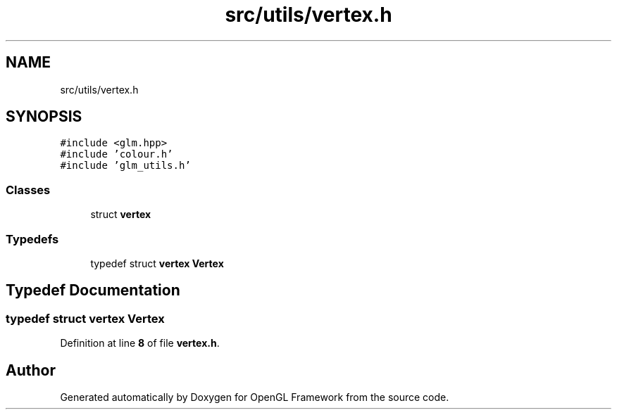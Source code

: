 .TH "src/utils/vertex.h" 3 "Sun Apr 9 2023" "OpenGL Framework" \" -*- nroff -*-
.ad l
.nh
.SH NAME
src/utils/vertex.h
.SH SYNOPSIS
.br
.PP
\fC#include <glm\&.hpp>\fP
.br
\fC#include 'colour\&.h'\fP
.br
\fC#include 'glm_utils\&.h'\fP
.br

.SS "Classes"

.in +1c
.ti -1c
.RI "struct \fBvertex\fP"
.br
.in -1c
.SS "Typedefs"

.in +1c
.ti -1c
.RI "typedef struct \fBvertex\fP \fBVertex\fP"
.br
.in -1c
.SH "Typedef Documentation"
.PP 
.SS "typedef struct \fBvertex\fP \fBVertex\fP"

.PP
Definition at line \fB8\fP of file \fBvertex\&.h\fP\&.
.SH "Author"
.PP 
Generated automatically by Doxygen for OpenGL Framework from the source code\&.
